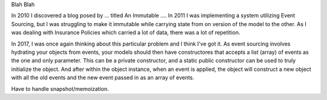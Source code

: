 Blah Blah

In 2010 I discovered a blog posed by ... titled An Immutable .... In 2011 I was implementing a
system utilizing Event Sourcing, but I was struggling to make it immutable while carrying state
from on version of the model to the other. As I was dealing with Insurance Policies which carried a
lot of data, there was a lot of repetition.

In 2017, I was once again thinking about this particular problem and I think I've got it. As event
sourcing involves hydrating your objects from events, your models should then have constructores
that accepts a list (array) of events as the one and only parameter. This can be a private
constructor, and a static public constructor can be used to truly initialize the object. And after
within the object instance, when an event is applied, the object will construct a new object with
all the old events and the new event passed in as an array of events.

Have to handle snapshot/memoization.
